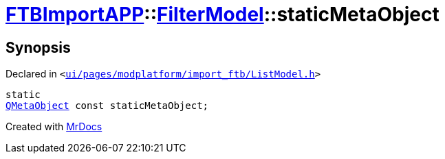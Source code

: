 [#FTBImportAPP-FilterModel-staticMetaObject]
= xref:FTBImportAPP.adoc[FTBImportAPP]::xref:FTBImportAPP/FilterModel.adoc[FilterModel]::staticMetaObject
:relfileprefix: ../../
:mrdocs:


== Synopsis

Declared in `&lt;https://github.com/PrismLauncher/PrismLauncher/blob/develop/ui/pages/modplatform/import_ftb/ListModel.h#L30[ui&sol;pages&sol;modplatform&sol;import&lowbar;ftb&sol;ListModel&period;h]&gt;`

[source,cpp,subs="verbatim,replacements,macros,-callouts"]
----
static
xref:QMetaObject.adoc[QMetaObject] const staticMetaObject;
----



[.small]#Created with https://www.mrdocs.com[MrDocs]#
